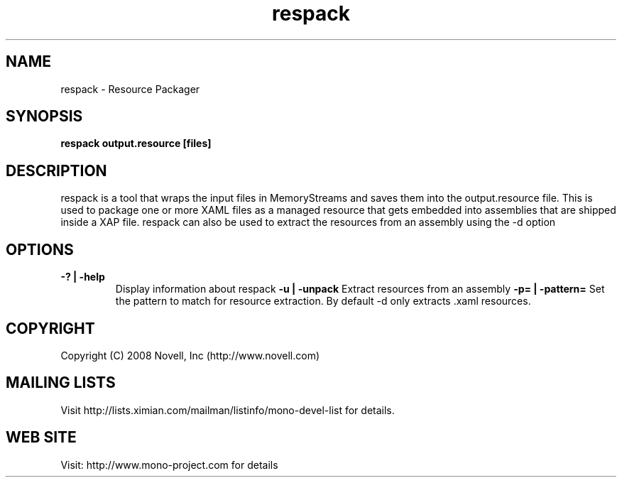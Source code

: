 .TH "respack" 1
.SH NAME
respack \- Resource Packager
.SH SYNOPSIS
.B respack output.resource [files]
.SH DESCRIPTION
respack is a tool that wraps the input files in MemoryStreams and
saves them into the output.resource file.   This is used to package
one or more XAML files as a managed resource that gets embedded into
assemblies that are shipped inside a XAP file.
respack can also be used to extract the resources from an assembly
using the -d option
.SH OPTIONS
.TP
.B -? | -help
Display information about respack
.B -u | -unpack
Extract resources from an assembly
.B -p= | -pattern=
Set the pattern to match for resource extraction. By default -d only
extracts .xaml resources.
.PP
.SH COPYRIGHT
Copyright (C) 2008 Novell, Inc (http://www.novell.com)
.SH MAILING LISTS
Visit http://lists.ximian.com/mailman/listinfo/mono-devel-list for details.
.SH WEB SITE
Visit: http://www.mono-project.com for details

